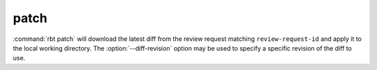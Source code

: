 .. rbt-command:: rbtools.commands.patch.Patch

=====
patch
=====

:command:`rbt patch` will download the latest diff from the review request
matching ``review-request-id`` and apply it to the local working directory. The
:option:`--diff-revision` option may be used to specify a specific revision
of the diff to use.


.. rbt-command-usage::
.. rbt-command-options::
